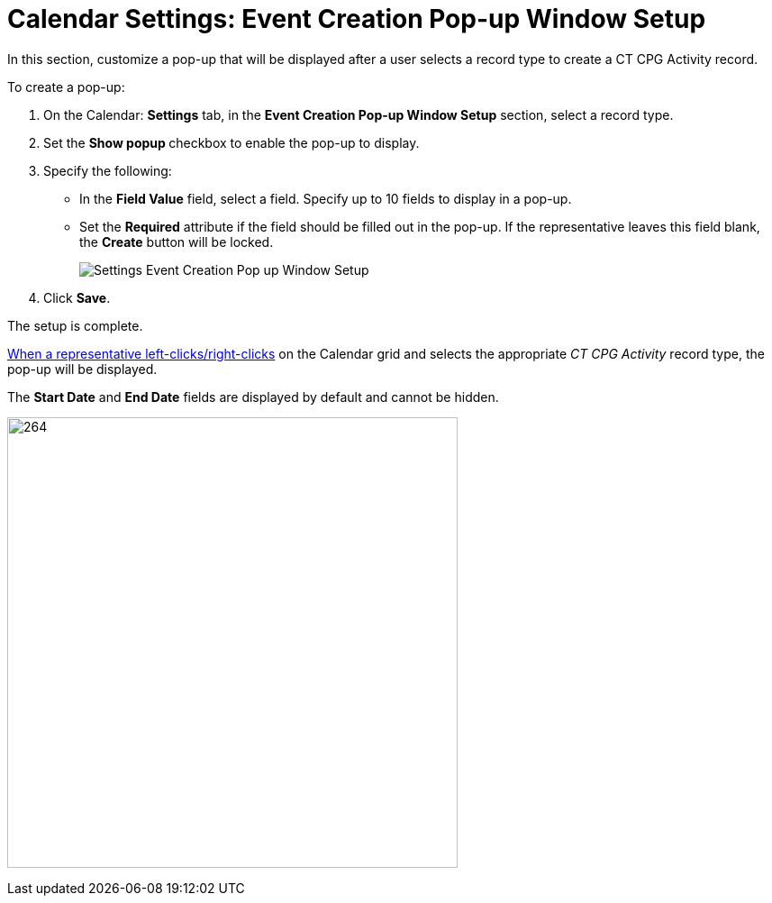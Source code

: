 = Calendar Settings: Event Creation Pop-up Window Setup

In this section, customize a pop-up that will be displayed after a user  selects a record type to create a CT CPG Activity record.

To create a pop-up:

. On the Calendar: *Settings* tab, in the *Event Creation Pop-up Window Setup* section, select a record type.
. Set the **Show popup **checkbox to enable the pop-up to display.
. Specify the following:
* In the *Field Value* field, select a field. Specify up to 10 fields to display in a pop-up.
* Set the *Required* attribute if the field should be filled out in the pop-up. If the representative leaves this field blank, the *Create* button will be locked.
+
image:Settings-Event-Creation-Pop-up-Window-Setup.png[]
. Click *Save*.

The setup is complete.

xref:admin-guide/calendar-management/legacy-calendar-management/configuring-calendar/configure-settings-for-the-calendar/calendar-settings-customize-context.adoc[When a representative left-clicks/right-clicks] on the Calendar grid and selects the appropriate _CT CPG Activity_ record type, the pop-up will be displayed.

The *Start Date* and *End Date* fields are displayed by default and cannot be hidden.

image:Settings-Event-Creation-Pop-up-Window-Setup-Example.png[264,500]
